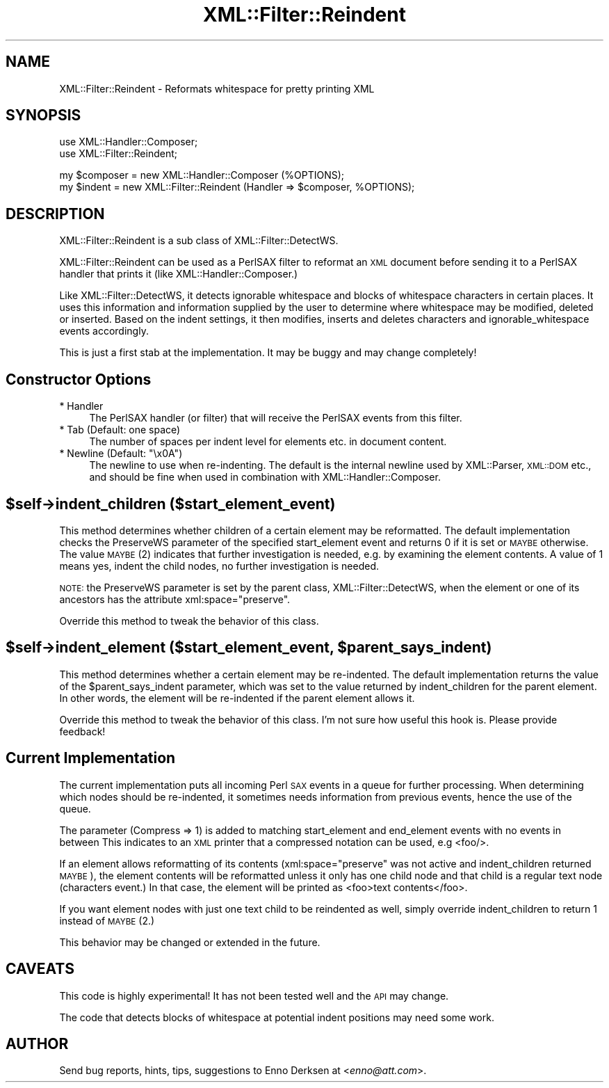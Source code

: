 .\" Automatically generated by Pod::Man v1.37, Pod::Parser v1.32
.\"
.\" Standard preamble:
.\" ========================================================================
.de Sh \" Subsection heading
.br
.if t .Sp
.ne 5
.PP
\fB\\$1\fR
.PP
..
.de Sp \" Vertical space (when we can't use .PP)
.if t .sp .5v
.if n .sp
..
.de Vb \" Begin verbatim text
.ft CW
.nf
.ne \\$1
..
.de Ve \" End verbatim text
.ft R
.fi
..
.\" Set up some character translations and predefined strings.  \*(-- will
.\" give an unbreakable dash, \*(PI will give pi, \*(L" will give a left
.\" double quote, and \*(R" will give a right double quote.  | will give a
.\" real vertical bar.  \*(C+ will give a nicer C++.  Capital omega is used to
.\" do unbreakable dashes and therefore won't be available.  \*(C` and \*(C'
.\" expand to `' in nroff, nothing in troff, for use with C<>.
.tr \(*W-|\(bv\*(Tr
.ds C+ C\v'-.1v'\h'-1p'\s-2+\h'-1p'+\s0\v'.1v'\h'-1p'
.ie n \{\
.    ds -- \(*W-
.    ds PI pi
.    if (\n(.H=4u)&(1m=24u) .ds -- \(*W\h'-12u'\(*W\h'-12u'-\" diablo 10 pitch
.    if (\n(.H=4u)&(1m=20u) .ds -- \(*W\h'-12u'\(*W\h'-8u'-\"  diablo 12 pitch
.    ds L" ""
.    ds R" ""
.    ds C` ""
.    ds C' ""
'br\}
.el\{\
.    ds -- \|\(em\|
.    ds PI \(*p
.    ds L" ``
.    ds R" ''
'br\}
.\"
.\" If the F register is turned on, we'll generate index entries on stderr for
.\" titles (.TH), headers (.SH), subsections (.Sh), items (.Ip), and index
.\" entries marked with X<> in POD.  Of course, you'll have to process the
.\" output yourself in some meaningful fashion.
.if \nF \{\
.    de IX
.    tm Index:\\$1\t\\n%\t"\\$2"
..
.    nr % 0
.    rr F
.\}
.\"
.\" For nroff, turn off justification.  Always turn off hyphenation; it makes
.\" way too many mistakes in technical documents.
.hy 0
.if n .na
.\"
.\" Accent mark definitions (@(#)ms.acc 1.5 88/02/08 SMI; from UCB 4.2).
.\" Fear.  Run.  Save yourself.  No user-serviceable parts.
.    \" fudge factors for nroff and troff
.if n \{\
.    ds #H 0
.    ds #V .8m
.    ds #F .3m
.    ds #[ \f1
.    ds #] \fP
.\}
.if t \{\
.    ds #H ((1u-(\\\\n(.fu%2u))*.13m)
.    ds #V .6m
.    ds #F 0
.    ds #[ \&
.    ds #] \&
.\}
.    \" simple accents for nroff and troff
.if n \{\
.    ds ' \&
.    ds ` \&
.    ds ^ \&
.    ds , \&
.    ds ~ ~
.    ds /
.\}
.if t \{\
.    ds ' \\k:\h'-(\\n(.wu*8/10-\*(#H)'\'\h"|\\n:u"
.    ds ` \\k:\h'-(\\n(.wu*8/10-\*(#H)'\`\h'|\\n:u'
.    ds ^ \\k:\h'-(\\n(.wu*10/11-\*(#H)'^\h'|\\n:u'
.    ds , \\k:\h'-(\\n(.wu*8/10)',\h'|\\n:u'
.    ds ~ \\k:\h'-(\\n(.wu-\*(#H-.1m)'~\h'|\\n:u'
.    ds / \\k:\h'-(\\n(.wu*8/10-\*(#H)'\z\(sl\h'|\\n:u'
.\}
.    \" troff and (daisy-wheel) nroff accents
.ds : \\k:\h'-(\\n(.wu*8/10-\*(#H+.1m+\*(#F)'\v'-\*(#V'\z.\h'.2m+\*(#F'.\h'|\\n:u'\v'\*(#V'
.ds 8 \h'\*(#H'\(*b\h'-\*(#H'
.ds o \\k:\h'-(\\n(.wu+\w'\(de'u-\*(#H)/2u'\v'-.3n'\*(#[\z\(de\v'.3n'\h'|\\n:u'\*(#]
.ds d- \h'\*(#H'\(pd\h'-\w'~'u'\v'-.25m'\f2\(hy\fP\v'.25m'\h'-\*(#H'
.ds D- D\\k:\h'-\w'D'u'\v'-.11m'\z\(hy\v'.11m'\h'|\\n:u'
.ds th \*(#[\v'.3m'\s+1I\s-1\v'-.3m'\h'-(\w'I'u*2/3)'\s-1o\s+1\*(#]
.ds Th \*(#[\s+2I\s-2\h'-\w'I'u*3/5'\v'-.3m'o\v'.3m'\*(#]
.ds ae a\h'-(\w'a'u*4/10)'e
.ds Ae A\h'-(\w'A'u*4/10)'E
.    \" corrections for vroff
.if v .ds ~ \\k:\h'-(\\n(.wu*9/10-\*(#H)'\s-2\u~\d\s+2\h'|\\n:u'
.if v .ds ^ \\k:\h'-(\\n(.wu*10/11-\*(#H)'\v'-.4m'^\v'.4m'\h'|\\n:u'
.    \" for low resolution devices (crt and lpr)
.if \n(.H>23 .if \n(.V>19 \
\{\
.    ds : e
.    ds 8 ss
.    ds o a
.    ds d- d\h'-1'\(ga
.    ds D- D\h'-1'\(hy
.    ds th \o'bp'
.    ds Th \o'LP'
.    ds ae ae
.    ds Ae AE
.\}
.rm #[ #] #H #V #F C
.\" ========================================================================
.\"
.IX Title "XML::Filter::Reindent 3"
.TH XML::Filter::Reindent 3 "2000-01-31" "perl v5.8.8" "User Contributed Perl Documentation"
.SH "NAME"
XML::Filter::Reindent \- Reformats whitespace for pretty printing XML
.SH "SYNOPSIS"
.IX Header "SYNOPSIS"
.Vb 2
\& use XML::Handler::Composer;
\& use XML::Filter::Reindent;
.Ve
.PP
.Vb 2
\& my $composer = new XML::Handler::Composer (%OPTIONS);
\& my $indent = new XML::Filter::Reindent (Handler => $composer, %OPTIONS);
.Ve
.SH "DESCRIPTION"
.IX Header "DESCRIPTION"
XML::Filter::Reindent is a sub class of XML::Filter::DetectWS.
.PP
XML::Filter::Reindent can be used as a PerlSAX filter to reformat an
\&\s-1XML\s0 document before sending it to a PerlSAX handler that prints it
(like XML::Handler::Composer.)
.PP
Like XML::Filter::DetectWS, it detects ignorable whitespace and blocks of
whitespace characters in certain places. It uses this information and
information supplied by the user to determine where whitespace may be
modified, deleted or inserted. 
Based on the indent settings, it then modifies, inserts and deletes characters
and ignorable_whitespace events accordingly.
.PP
This is just a first stab at the implementation.
It may be buggy and may change completely!
.SH "Constructor Options"
.IX Header "Constructor Options"
.IP "* Handler" 4
.IX Item "Handler"
The PerlSAX handler (or filter) that will receive the PerlSAX events from this 
filter.
.IP "* Tab (Default: one space)" 4
.IX Item "Tab (Default: one space)"
The number of spaces per indent level for elements etc. in document content.
.ie n .IP "* Newline (Default: ""\ex0A"")" 4
.el .IP "* Newline (Default: ``\ex0A'')" 4
.IX Item "Newline (Default: x0A)"
The newline to use when re\-indenting. 
The default is the internal newline used by XML::Parser, \s-1XML::DOM\s0 etc.,
and should be fine when used in combination with XML::Handler::Composer.
.SH "$self\->indent_children ($start_element_event)"
.IX Header "$self->indent_children ($start_element_event)"
This method determines whether children of a certain element
may be reformatted. 
The default implementation checks the PreserveWS parameter of the specified
start_element event and returns 0 if it is set or \s-1MAYBE\s0 otherwise.
The value \s-1MAYBE\s0 (2) indicates that further investigation is needed, e.g.
by examining the element contents. A value of 1 means yes, indent the
child nodes, no further investigation is needed.
.PP
\&\s-1NOTE:\s0 the PreserveWS parameter is set by the parent class, 
XML::Filter::DetectWS, when the element or one of its ancestors has
the attribute xml:space=\*(L"preserve\*(R".
.PP
Override this method to tweak the behavior of this class.
.ie n .SH "$self\->indent_element ($start_element_event, $parent_says_indent)"
.el .SH "$self\->indent_element ($start_element_event, \f(CW$parent_says_indent\fP)"
.IX Header "$self->indent_element ($start_element_event, $parent_says_indent)"
This method determines whether a certain element may be re\-indented. 
The default implementation returns the value of the \f(CW$parent_says_indent\fR
parameter, which was set to the value returned by indent_children for the
parent element. In other words, the element will be re-indented if the
parent element allows it.
.PP
Override this method to tweak the behavior of this class.
I'm not sure how useful this hook is. Please provide feedback!
.SH "Current Implementation"
.IX Header "Current Implementation"
The current implementation puts all incoming Perl \s-1SAX\s0 events in a queue for
further processing. When determining which nodes should be re\-indented,
it sometimes needs information from previous events, hence the use of the 
queue.
.PP
The parameter (Compress => 1) is added to 
matching start_element and end_element events with no events in between
This indicates to an \s-1XML\s0 printer that a compressed notation can be used, 
e.g <foo/>.
.PP
If an element allows reformatting of its contents (xml:space=\*(L"preserve\*(R" was 
not active and indent_children returned \s-1MAYBE\s0), the element
contents will be reformatted unless it only has one child node and that
child is a regular text node (characters event.) 
In that case, the element will be printed as <foo>text contents</foo>.
.PP
If you want element nodes with just one text child to be reindented as well,
simply override indent_children to return 1 instead of \s-1MAYBE\s0 (2.)
.PP
This behavior may be changed or extended in the future.
.SH "CAVEATS"
.IX Header "CAVEATS"
This code is highly experimental! 
It has not been tested well and the \s-1API\s0 may change.
.PP
The code that detects blocks of whitespace at potential indent positions
may need some work.
.SH "AUTHOR"
.IX Header "AUTHOR"
Send bug reports, hints, tips, suggestions to Enno Derksen at
<\fIenno@att.com\fR>. 
